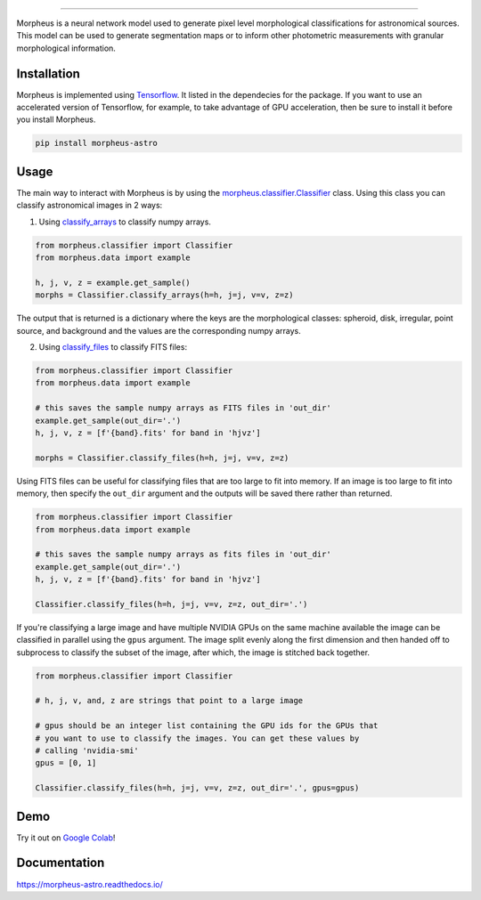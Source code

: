 .. Variables to use the correct hyperlinks in the readmertd build
.. |classifier| replace:: `morpheus.classifier.Classifier <https://morpheus-astro.readthedocs.io/en/latest/source/morpheus.html#morpheus.classifier.Classifier>`__
.. |classify_arrays| replace:: `classify_arrays <https://morpheus-astro.readthedocs.io/en/latest/source/morpheus.html#morpheus.classifier.Classifier.classify_arrays>`__
.. |classify_files| replace:: `classify_files <https://morpheus-astro.readthedocs.io/en/latest/source/morpheus.html#morpheus.classifier.Classifier.classify_files>`__

.. image:: https://cdn.jsdelivr.net/gh/morpheus-project/morpheus/morpheus.svg
    :target: https://github.com/morpheus-project/morpheus
    :align: center

----

.. image:: https://travis-ci.com/morpheus-project/morpheus.svg?branch=master
    :target: https://travis-ci.com/morpheus-project/morpheus

.. image:: https://codecov.io/gh/morpheus-project/morpheus/branch/master/graph/badge.svg
    :target: https://codecov.io/gh/morpheus-project/morpheus

.. image:: https://img.shields.io/badge/code%20style-black-000000.svg
    :target: https://github.com/ambv/black

.. image:: https://img.shields.io/badge/python-3.6-blue.svg
    :target: https://www.python.org/downloads/release/python-360/

.. image:: https://readthedocs.org/projects/morpheus-astro/badge/?version=latest
    :target: https://morpheus-astro.readthedocs.io

Morpheus is a neural network model used to generate pixel level morphological
classifications for astronomical sources. This model can be used to generate
segmentation maps or to inform other photometric measurements with granular
morphological information.

Installation
============

Morpheus is implemented using `Tensorflow <https://www.tensorflow.org/>`_.
It listed in the dependecies for the package. If you want to use
an accelerated version of Tensorflow, for example, to take advantage of GPU
acceleration, then be sure to install it before you install Morpheus.

.. code-block:: bash

    pip install morpheus-astro

Usage
=====

The main way to interact with Morpheus is by using the |classifier|
class. Using this class you can classify astronomical images in 2 ways:

1. Using |classify_arrays| to classify numpy arrays.

.. code-block:: python

    from morpheus.classifier import Classifier
    from morpheus.data import example

    h, j, v, z = example.get_sample()
    morphs = Classifier.classify_arrays(h=h, j=j, v=v, z=z)

The output that is returned is a dictionary where the keys are the
morphological classes: spheroid, disk, irregular, point source, and background
and the values are the corresponding numpy arrays.

2. Using |classify_files| to classify FITS files:

.. code-block:: python

    from morpheus.classifier import Classifier
    from morpheus.data import example

    # this saves the sample numpy arrays as FITS files in 'out_dir'
    example.get_sample(out_dir='.')
    h, j, v, z = [f'{band}.fits' for band in 'hjvz']

    morphs = Classifier.classify_files(h=h, j=j, v=v, z=z)

Using FITS files can be useful for classifying files that are too large to fit
into memory. If an image is too large to fit into memory, then specify the
``out_dir`` argument and the outputs will be saved there rather than returned.

.. code-block:: python

    from morpheus.classifier import Classifier
    from morpheus.data import example

    # this saves the sample numpy arrays as fits files in 'out_dir'
    example.get_sample(out_dir='.')
    h, j, v, z = [f'{band}.fits' for band in 'hjvz']

    Classifier.classify_files(h=h, j=j, v=v, z=z, out_dir='.')

If you're classifying a large image and have multiple NVIDIA GPUs on the same
machine available the image can be classified in parallel using the ``gpus``
argument. The image split evenly along the first dimension and then handed off
to subprocess to classify the subset of the image, after which, the image is
stitched back together.

.. code-block:: python

    from morpheus.classifier import Classifier

    # h, j, v, and, z are strings that point to a large image

    # gpus should be an integer list containing the GPU ids for the GPUs that
    # you want to use to classify the images. You can get these values by
    # calling 'nvidia-smi'
    gpus = [0, 1]

    Classifier.classify_files(h=h, j=j, v=v, z=z, out_dir='.', gpus=gpus)

Demo
=============
Try it out on `Google Colab <https://colab.research.google.com/github/morpheus-project/morpheus/blob/master/examples/example_array.ipynb>`_!


Documentation
=============

https://morpheus-astro.readthedocs.io/
